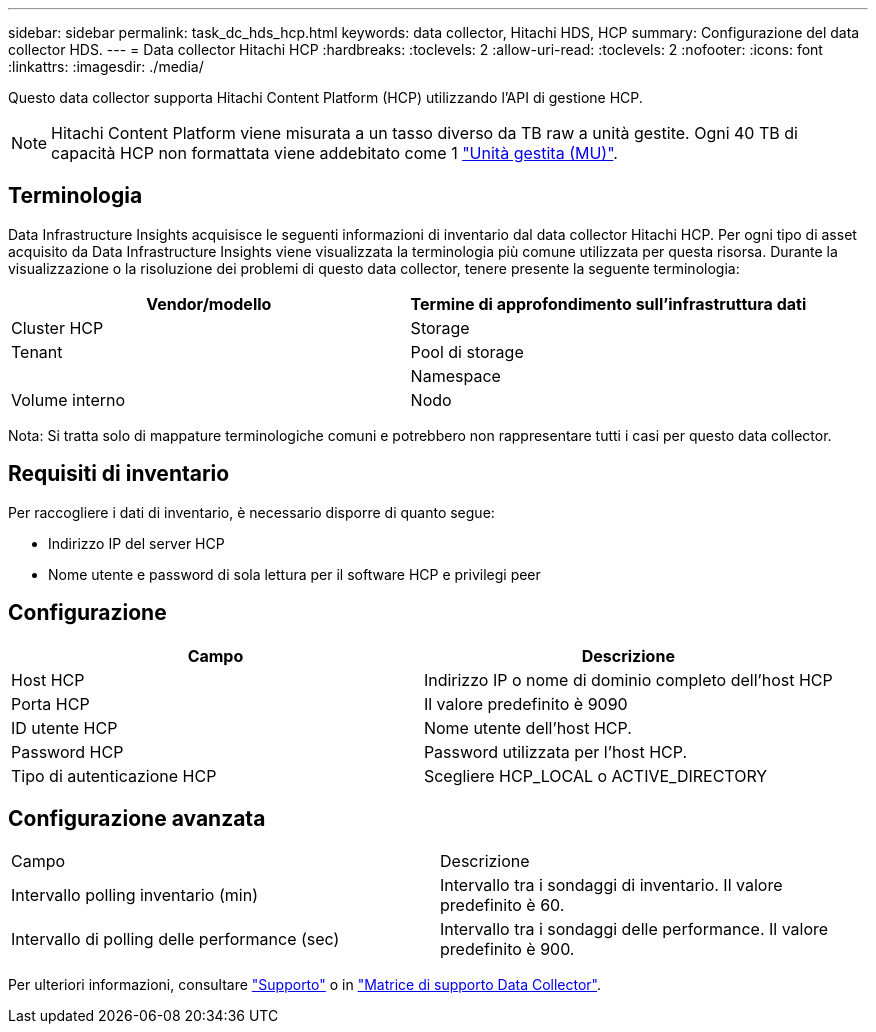 ---
sidebar: sidebar 
permalink: task_dc_hds_hcp.html 
keywords: data collector, Hitachi HDS, HCP 
summary: Configurazione del data collector HDS. 
---
= Data collector Hitachi HCP
:hardbreaks:
:toclevels: 2
:allow-uri-read: 
:toclevels: 2
:nofooter: 
:icons: font
:linkattrs: 
:imagesdir: ./media/


[role="lead"]
Questo data collector supporta Hitachi Content Platform (HCP) utilizzando l'API di gestione HCP.


NOTE: Hitachi Content Platform viene misurata a un tasso diverso da TB raw a unità gestite. Ogni 40 TB di capacità HCP non formattata viene addebitato come 1 link:concept_subscribing_to_cloud_insights.html#pricing["Unità gestita (MU)"].



== Terminologia

Data Infrastructure Insights acquisisce le seguenti informazioni di inventario dal data collector Hitachi HCP. Per ogni tipo di asset acquisito da Data Infrastructure Insights viene visualizzata la terminologia più comune utilizzata per questa risorsa. Durante la visualizzazione o la risoluzione dei problemi di questo data collector, tenere presente la seguente terminologia:

[cols="2*"]
|===
| Vendor/modello | Termine di approfondimento sull'infrastruttura dati 


| Cluster HCP | Storage 


| Tenant | Pool di storage 


|  | Namespace 


| Volume interno | Nodo 
|===
Nota: Si tratta solo di mappature terminologiche comuni e potrebbero non rappresentare tutti i casi per questo data collector.



== Requisiti di inventario

Per raccogliere i dati di inventario, è necessario disporre di quanto segue:

* Indirizzo IP del server HCP
* Nome utente e password di sola lettura per il software HCP e privilegi peer




== Configurazione

[cols="2*"]
|===
| Campo | Descrizione 


| Host HCP | Indirizzo IP o nome di dominio completo dell'host HCP 


| Porta HCP | Il valore predefinito è 9090 


| ID utente HCP | Nome utente dell'host HCP. 


| Password HCP | Password utilizzata per l'host HCP. 


| Tipo di autenticazione HCP | Scegliere HCP_LOCAL o ACTIVE_DIRECTORY 
|===


== Configurazione avanzata

|===


| Campo | Descrizione 


| Intervallo polling inventario (min) | Intervallo tra i sondaggi di inventario. Il valore predefinito è 60. 


| Intervallo di polling delle performance (sec) | Intervallo tra i sondaggi delle performance. Il valore predefinito è 900. 
|===
Per ulteriori informazioni, consultare link:concept_requesting_support.html["Supporto"] o in link:reference_data_collector_support_matrix.html["Matrice di supporto Data Collector"].
